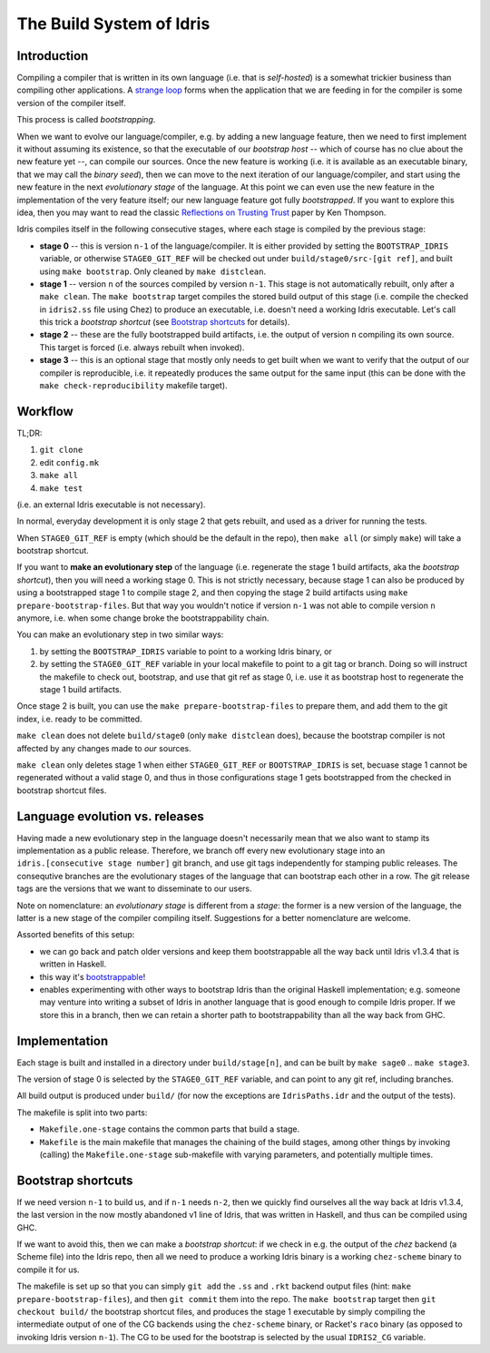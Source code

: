 *************************
The Build System of Idris
*************************

Introduction
------------

Compiling a compiler that is written in its own language (i.e. that is
*self-hosted*) is a somewhat trickier business than compiling other
applications. A `strange loop
<https://en.wikipedia.org/wiki/Strange_loop/>`_ forms when the
application that we are feeding in for the compiler is some version of
the compiler itself.

This process is called *bootstrapping*.

When we want to evolve our language/compiler, e.g. by adding a new language
feature, then we need to first implement it without assuming its existence, so
that the executable of our *bootstrap host* -- which of course has no clue about
the new feature yet --, can compile our sources. Once the new feature is working
(i.e. it is available as an executable binary, that we may call the *binary
seed*), then we can move to the next iteration of our language/compiler, and
start using the new feature in the next *evolutionary stage* of the language. At
this point we can even use the new feature in the implementation of the very
feature itself; our new language feature got fully *bootstrapped*. If you want
to explore this idea, then you may want to read the classic `Reflections on
Trusting Trust
<https://web.archive.org/web/20080731145744/http://cm.bell-labs.com/who/ken/trust.html/>`_
paper by Ken Thompson.

Idris compiles itself in the following consecutive stages, where each
stage is compiled by the previous stage:

* **stage 0** -- this is version ``n-1`` of the language/compiler. It
  is either provided by setting the ``BOOTSTRAP_IDRIS`` variable, or
  otherwise ``STAGE0_GIT_REF`` will be checked out under
  ``build/stage0/src-[git ref]``, and built using ``make
  bootstrap``. Only cleaned by ``make distclean``.

* **stage 1** -- version ``n`` of the sources compiled by version
  ``n-1``. This stage is not automatically rebuilt, only after a
  ``make clean``. The ``make bootstrap`` target compiles the stored
  build output of this stage (i.e. compile the checked in
  ``idris2.ss`` file using Chez) to produce an executable,
  i.e. doesn't need a working Idris executable. Let's call this trick
  a *bootstrap shortcut* (see `Bootstrap shortcuts`_ for details).

* **stage 2** -- these are the fully bootstrapped build artifacts, i.e.
  the output of version ``n`` compiling its own source. This target is
  forced (i.e. always rebuilt when invoked).

* **stage 3** -- this is an optional stage that mostly only needs to
  get built when we want to verify that the output of our compiler is
  reproducible, i.e. it repeatedly produces the same output for the
  same input (this can be done with the ``make check-reproducibility``
  makefile target).

Workflow
--------

TL;DR:

1) ``git clone``
2) edit ``config.mk``
3) ``make all``
4) ``make test``

(i.e. an external Idris executable is not necessary).

In normal, everyday development it is only stage 2 that gets rebuilt,
and used as a driver for running the tests.

When ``STAGE0_GIT_REF`` is empty (which should be the default in the
repo), then ``make all`` (or simply ``make``) will take a bootstrap
shortcut.

If you want to **make an evolutionary step** of the language
(i.e. regenerate the stage 1 build artifacts, aka the *bootstrap
shortcut*), then you will need a working stage 0. This is not strictly
necessary, because stage 1 can also be produced by using a
bootstrapped stage 1 to compile stage 2, and then copying the stage 2
build artifacts using ``make prepare-bootstrap-files``. But that way
you wouldn't notice if version ``n-1`` was not able to compile version
``n`` anymore, i.e. when some change broke the bootstrappability
chain.

You can make an evolutionary step in two similar ways:

1) by setting the ``BOOTSTRAP_IDRIS`` variable to point to a working
   Idris binary, or

2) by setting the ``STAGE0_GIT_REF`` variable in your local makefile
   to point to a git tag or branch. Doing so will instruct the
   makefile to check out, bootstrap, and use that git ref as stage 0,
   i.e. use it as bootstrap host to regenerate the stage 1 build
   artifacts.

Once stage 2 is built, you can use the ``make
prepare-bootstrap-files`` to prepare them, and add them to the git
index, i.e. ready to be committed.

``make clean`` does not delete ``build/stage0`` (only ``make
distclean`` does), because the bootstrap compiler is not affected by
any changes made to *our* sources.

``make clean`` only deletes stage 1 when either ``STAGE0_GIT_REF`` or
``BOOTSTRAP_IDRIS`` is set, becuase stage 1 cannot be regenerated
without a valid stage 0, and thus in those configurations stage 1 gets
bootstrapped from the checked in bootstrap shortcut files.

Language evolution vs. releases
-------------------------------

Having made a new evolutionary step in the language doesn't
necessarily mean that we also want to stamp its implementation as a
public release. Therefore, we branch off every new evolutionary stage
into an ``idris.[consecutive stage number]`` git branch, and use git
tags independently for stamping public releases. The consequtive
branches are the evolutionary stages of the language that can
bootstrap each other in a row. The git release tags are the versions
that we want to disseminate to our users.

Note on nomenclature: an *evolutionary stage* is different from a
*stage*: the former is a new version of the language, the latter is a
new stage of the compiler compiling itself. Suggestions for a better
nomenclature are welcome.

Assorted benefits of this setup:

* we can go back and patch older versions and keep them bootstrappable
  all the way back until Idris v1.3.4 that is written in Haskell.

* this way it's `bootstrappable <http://bootstrappable.org//>`_!

* enables experimenting with other ways to bootstrap Idris than the
  original Haskell implementation; e.g. someone may venture into
  writing a subset of Idris in another language that is good enough to
  compile Idris proper. If we store this in a branch, then we can
  retain a shorter path to bootstrappability than all the way back
  from GHC.

Implementation
--------------

Each stage is built and installed in a directory under
``build/stage[n]``, and can be built by ``make sage0`` .. ``make
stage3``.

The version of stage 0 is selected by the ``STAGE0_GIT_REF`` variable,
and can point to any git ref, including branches.

All build output is produced under ``build/`` (for now the exceptions
are ``IdrisPaths.idr`` and the output of the tests).

The makefile is split into two parts:

* ``Makefile.one-stage`` contains the common parts that build a stage.

* ``Makefile`` is the main makefile that manages the chaining of the
  build stages, among other things by invoking (calling) the
  ``Makefile.one-stage`` sub-makefile with varying parameters, and
  potentially multiple times.

Bootstrap shortcuts
-------------------

If we need version ``n-1`` to build us, and if ``n-1`` needs ``n-2``,
then we quickly find ourselves all the way back at Idris v1.3.4, the
last version in the now mostly abandoned v1 line of Idris, that was
written in Haskell, and thus can be compiled using GHC.

If we want to avoid this, then we can make a *bootstrap shortcut*: if
we check in e.g. the output of the *chez* backend (a Scheme file) into
the Idris repo, then all we need to produce a working Idris binary is
a working ``chez-scheme`` binary to compile it for us.

The makefile is set up so that you can simply ``git add`` the ``.ss``
and ``.rkt`` backend output files (hint: ``make
prepare-bootstrap-files``), and then ``git commit`` them into the
repo. The ``make bootstrap`` target then ``git checkout build/`` the
bootstrap shortcut files, and produces the stage 1 executable by
simply compiling the intermediate output of one of the CG backends
using the ``chez-scheme`` binary, or Racket's ``raco`` binary (as
opposed to invoking Idris version ``n-1``). The CG to be used for the
bootstrap is selected by the usual ``IDRIS2_CG`` variable.
